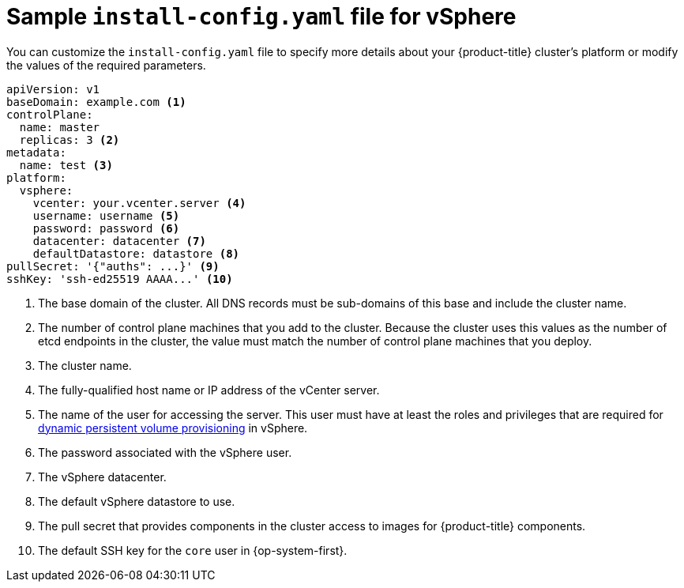 // Module included in the following assemblies:
//
// * installing/installing_vsphere/installing-vsphere.adoc

[id="installation-vsphere-config-yaml_{context}"]
= Sample `install-config.yaml` file for vSphere

You can customize the `install-config.yaml` file to specify more details about
your {product-title} cluster's platform or modify the values of the required
parameters.

[source,yaml]
----
apiVersion: v1
baseDomain: example.com <1>
controlPlane:
  name: master
  replicas: 3 <2>
metadata:
  name: test <3>
platform:
  vsphere:
    vcenter: your.vcenter.server <4>
    username: username <5>
    password: password <6>
    datacenter: datacenter <7>
    defaultDatastore: datastore <8>
pullSecret: '{"auths": ...}' <9>
sshKey: 'ssh-ed25519 AAAA...' <10>

----
<1> The base domain of the cluster. All DNS records must be sub-domains of this
base and include the cluster name.
<2> The number of control plane machines that you add to the cluster. Because
the cluster uses this values as the number of etcd endpoints in the cluster, the
value must match the number of control plane machines that you deploy.
<3> The cluster name.
<4> The fully-qualified host name or IP address of the vCenter server.
<5> The name of the user for accessing the server. This user must have at least
the roles and privileges that are required for
link:https://vmware.github.io/vsphere-storage-for-kubernetes/documentation/vcp-roles.html[dynamic persistent volume provisioning]
in vSphere.
<6> The password associated with the vSphere user.
<7> The vSphere datacenter.
<8> The default vSphere datastore to use.
<9> The pull secret that provides components in the cluster access to images for {product-title} components.
<9> The default SSH key for the `core` user in {op-system-first}.